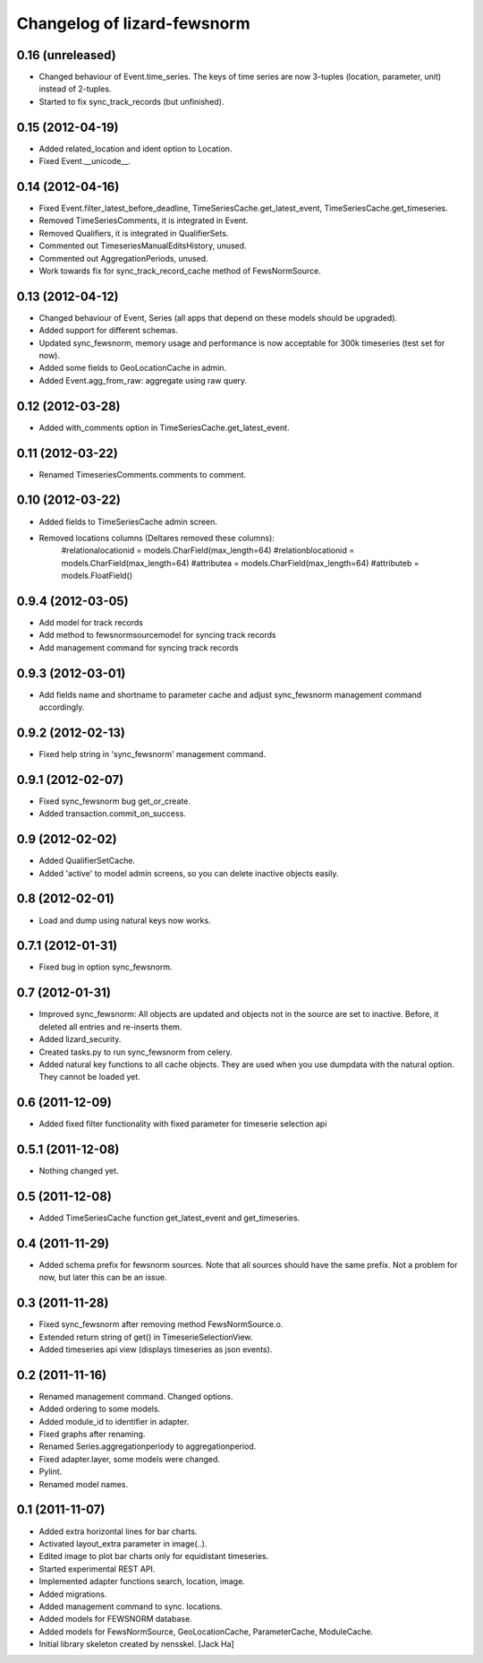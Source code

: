 Changelog of lizard-fewsnorm
===================================================


0.16 (unreleased)
-----------------

- Changed behaviour of Event.time_series. The keys of time series are
  now 3-tuples (location, parameter, unit) instead of 2-tuples.

- Started to fix sync_track_records (but unfinished).


0.15 (2012-04-19)
-----------------

- Added related_location and ident option to Location.

- Fixed Event.__unicode__.


0.14 (2012-04-16)
-----------------

- Fixed Event.filter_latest_before_deadline,
  TimeSeriesCache.get_latest_event, TimeSeriesCache.get_timeseries.

- Removed TimeSeriesComments, it is integrated in Event.

- Removed Qualifiers, it is integrated in QualifierSets.

- Commented out TimeseriesManualEditsHistory, unused.

- Commented out AggregationPeriods, unused.

- Work towards fix for sync_track_record_cache method of FewsNormSource.


0.13 (2012-04-12)
-----------------

- Changed behaviour of Event, Series (all apps that depend on these
  models should be upgraded).

- Added support for different schemas.

- Updated sync_fewsnorm, memory usage and performance is now
  acceptable for 300k timeseries (test set for now).

- Added some fields to GeoLocationCache in admin.

- Added Event.agg_from_raw: aggregate using raw query.


0.12 (2012-03-28)
-----------------

- Added with_comments option in TimeSeriesCache.get_latest_event.


0.11 (2012-03-22)
-----------------

- Renamed TimeseriesComments.comments to comment.


0.10 (2012-03-22)
-----------------

- Added fields to TimeSeriesCache admin screen.

- Removed locations columns (Deltares removed these columns):
    #relationalocationid = models.CharField(max_length=64)
    #relationblocationid = models.CharField(max_length=64)
    #attributea = models.CharField(max_length=64)
    #attributeb = models.FloatField()


0.9.4 (2012-03-05)
------------------

- Add model for track records

- Add method to fewsnormsourcemodel for syncing track records

- Add management command for syncing track records



0.9.3 (2012-03-01)
------------------

- Add fields name and shortname to parameter cache and
  adjust sync_fewsnorm management command accordingly.


0.9.2 (2012-02-13)
------------------

- Fixed help string in 'sync_fewsnorm' management command.


0.9.1 (2012-02-07)
------------------

- Fixed sync_fewsnorm bug get_or_create.

- Added transaction.commit_on_success.


0.9 (2012-02-02)
----------------

- Added QualifierSetCache.

- Added 'active' to model admin screens, so you can delete inactive
  objects easily.


0.8 (2012-02-01)
----------------

- Load and dump using natural keys now works.


0.7.1 (2012-01-31)
------------------

- Fixed bug in option sync_fewsnorm.


0.7 (2012-01-31)
----------------

- Improved sync_fewsnorm: All objects are updated and objects not in
  the source are set to inactive. Before, it deleted all entries
  and re-inserts them.

- Added lizard_security.

- Created tasks.py to run sync_fewsnorm from celery.

- Added natural key functions to all cache objects. They are used when
  you use dumpdata with the natural option. They cannot be loaded
  yet.


0.6 (2011-12-09)
----------------

- Added fixed filter functionality with fixed parameter for timeserie selection api


0.5.1 (2011-12-08)
------------------

- Nothing changed yet.


0.5 (2011-12-08)
----------------

- Added TimeSeriesCache function get_latest_event and get_timeseries.


0.4 (2011-11-29)
----------------

- Added schema prefix for fewsnorm sources. Note that all sources
  should have the same prefix. Not a problem for now, but later this
  can be an issue.


0.3 (2011-11-28)
----------------

- Fixed sync_fewsnorm after removing method FewsNormSource.o.

- Extended return string of get() in TimeserieSelectionView.

- Added timeseries api view (displays timeseries as json events).


0.2 (2011-11-16)
----------------

- Renamed management command. Changed options.

- Added ordering to some models.

- Added module_id to identifier in adapter.

- Fixed graphs after renaming.

- Renamed Series.aggregationperiody to aggregationperiod.

- Fixed adapter.layer, some models were changed.

- Pylint.

- Renamed model names.


0.1 (2011-11-07)
----------------

- Added extra horizontal lines for bar charts.

- Activated layout_extra parameter in image(..).

- Edited image to plot bar charts only for equidistant timeseries.

- Started experimental REST API.

- Implemented adapter functions search, location, image.

- Added migrations.

- Added management command to sync. locations.

- Added models for FEWSNORM database.

- Added models for FewsNormSource, GeoLocationCache, ParameterCache,
  ModuleCache.

- Initial library skeleton created by nensskel.  [Jack Ha]
